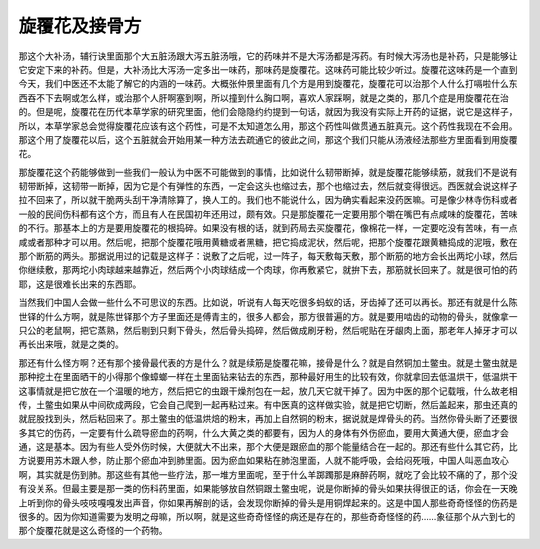 旋覆花及接骨方
----------------

那这个大补汤，辅行诀里面那个大五脏汤跟大泻五脏汤哦，它的药味并不是大泻汤都是泻药。有时候大泻汤也是补药，只是能够让它安定下来的补药。但是，大补汤比大泻汤一定多出一味药，那味药是旋覆花。这味药可能比较少听过。旋覆花这味药是一个直到今天，我们中医还不太能了解它的内涵的一味药。大概张仲景里面有几个方是用到旋覆花，旋覆花可以治那个人什么打嗝啦什么东西吞不下去啊或怎么样，或治那个人肝啊塞到啊，所以撞到什么胸口啊，喜欢人家踩啊，就是之类的，那几个症是用旋覆花在治的。但是呢，旋覆花在历代本草学家的研究里面，他们会隐隐约约提到一句话，就因为我没有实际上开药的证据，说它是这样子，所以，本草学家总会觉得旋覆花应该有这个药性，可是不太知道怎么用，那这个药性叫做贯通五脏真元。这个药性我现在不会用。那这个用了旋覆花以后，这个五脏就会开始用某一种方法去疏通它的彼此之间，那这个我们只能从汤液经法那些方里面看到用旋覆花。

那旋覆花这个药能够做到一些我们一般认为中医不可能做到的事情，比如说什么韧带断掉，就是旋覆花能够续筋，就我们不是说有韧带断掉，这韧带一断掉，因为它是个有弹性的东西，一定会这头也缩过去，那个也缩过去，然后就变得很远。西医就会说这样子拉不回来了，所以就干脆两头刮干净清除算了，换人工的。我们也不能说什么，因为确实看起来没药医嘛。可是像少林寺伤科或者一般的民间伤科都有这个方，而且有人在民国初年还用过，颇有效。只是那旋覆花一定要用那个嚼在嘴巴有点咸味的旋覆花，苦味的不行。那基本上的方是要用旋覆花的根捣碎。如果没有根的话，就到药局去买旋覆花，像棉花一样，一定要吃没有苦味，有一点咸或者那种才可以用。然后呢，把那个旋覆花哦用黄糖或者黑糖，把它捣成泥状，然后呢，把那个旋覆花跟黄糖捣成的泥哦，敷在那个断筋的两头。那据说用过的记载是这样子：说敷了之后呢，过一阵子，每天敷每天敷，那个断筋的地方会长出两坨小球，然后你继续敷，那两坨小肉球越来越靠近，然后两个小肉球结成一个肉球，你再敷紧它，就拚下去，那筋就长回来了。就是很可怕的药耶，这是很难长出来的东西耶。

当然我们中国人会做一些什么不可思议的东西。比如说，听说有人每天吃很多蚂蚁的话，牙齿掉了还可以再长。那还有就是什么陈世铎的什么方啊，就是陈世铎那个方子里面还是傅青主的，很多人都会，那方很普遍的方。就是要用啮齿的动物的骨头，就像拿一只公的老鼠啊，把它蒸熟，然后剔到只剩下骨头，然后骨头捣碎，然后做成刷牙粉，然后呢贴在牙龈肉上面，那老年人掉牙才可以再长出来哦，就是之类的。

那还有什么怪方啊？还有那个接骨最代表的方是什么？就是续筋是旋覆花嘛，接骨是什么？就是自然铜加土鳖虫。就是土鳖虫就是那种挖土在里面晒干的小得那个像蟑螂一样在土里面钻来钻去的东西，那种最好用生的比较有效，你就拿回去低温烘干，低温烘干这事情就是把它放在一个温暖的地方，然后把它的虫跟干燥剂包在一起，放几天它就干掉了。因为中医的那个记载哦，什么故老相传，土鳖虫如果从中间砍成两段，它会自己爬到一起再粘过来。有中医真的这样做实验，就是把它切断，然后盖起来，那虫还真的就屁股找到头，然后粘回来了。那土鳖虫的低温烘焙的粉末，再加上自然铜的粉末，据说就是焊骨头的药。当然你骨头断了还要很多其它的伤药，一定要有什么疏导瘀血的药啊，什么大黄之类的都要有，因为人的身体有外伤瘀血，要用大黄通大便，瘀血才会通，这是基本。因为有些人受外伤时候，大便就大不出来，那个大便是跟瘀血的那个能量结合在一起的。那还有些什么其它药，比方说要用苏木跟人参，防止那个瘀血冲到肺里面。因为瘀血如果粘在肺泡里面，人就不能呼吸，会给闷死哦，中国人叫恶血攻心啊，其实就是伤到肺。那这些有其他一些疗法，那一堆方里面呢，至于什么羊踯躅那是麻醉药啊，就吃了会比较不痛的了，那个没有没关系。但最主要是那一类的伤科药里面，如果能够放自然铜跟土鳖虫呢，说是你断掉的骨头如果扶得很正的话，你会在一天晚上听到你的骨头吱吱嘎嘎发出声音，你如果再解剖的话，会发现你断掉的骨头是用铜焊起来的。这是中国人那些奇奇怪怪的伤药是很多的。因为你知道需要为发明之母嘛，所以啊，就是这些奇奇怪怪的病还是存在的，那些奇奇怪怪的药……象征那个从六到七的那个旋覆花就是这么奇怪的一个药物。
